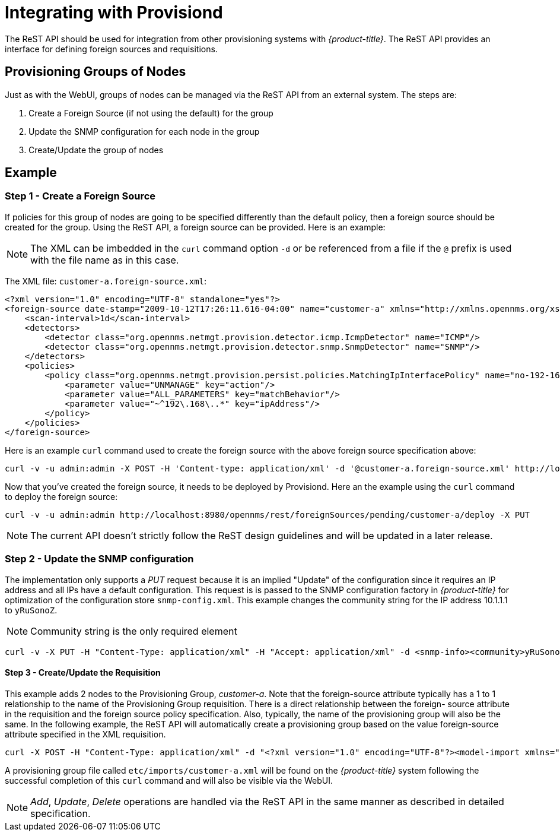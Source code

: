 
= Integrating with Provisiond

The ReST API should be used for integration from other provisioning systems with _{product-title}_.
The ReST API provides an interface for defining foreign sources and requisitions.

== Provisioning Groups of Nodes

Just as with the WebUI, groups of nodes can be managed via the ReST API from an external system.
The steps are:

. Create a Foreign Source (if not using the default) for the group
. Update the SNMP configuration for each node in the group
. Create/Update the group of nodes

== Example

=== Step 1 - Create a Foreign Source

If policies for this group of nodes are going to be specified differently than the default policy, then a foreign source should be created for the group.
Using the ReST API, a foreign source can be provided.
Here is an example:

NOTE: The XML can be imbedded in the `curl` command option `-d` or be referenced from a file if the `@` prefix is used with the file name as in this case.

The XML file: `customer-a.foreign-source.xml`:

[source, xml]
----
<?xml version="1.0" encoding="UTF-8" standalone="yes"?>
<foreign-source date-stamp="2009-10-12T17:26:11.616-04:00" name="customer-a" xmlns="http://xmlns.opennms.org/xsd/config/foreign-source">
    <scan-interval>1d</scan-interval>
    <detectors>
        <detector class="org.opennms.netmgt.provision.detector.icmp.IcmpDetector" name="ICMP"/>
        <detector class="org.opennms.netmgt.provision.detector.snmp.SnmpDetector" name="SNMP"/>
    </detectors>
    <policies>
        <policy class="org.opennms.netmgt.provision.persist.policies.MatchingIpInterfacePolicy" name="no-192-168">
            <parameter value="UNMANAGE" key="action"/>
            <parameter value="ALL_PARAMETERS" key="matchBehavior"/>
            <parameter value="~^192\.168\..*" key="ipAddress"/>
        </policy>
    </policies>
</foreign-source>
----

Here is an example `curl` command used to create the foreign source with the above foreign source specification above:

[source, bash]
----
curl -v -u admin:admin -X POST -H 'Content-type: application/xml' -d '@customer-a.foreign-source.xml' http://localhost:8980/opennms/rest/foreignSources
----

Now that you’ve created the foreign source, it needs to be deployed by Provisiond.
Here an the example using the `curl` command to deploy the foreign source:

[source, bash]
----
curl -v -u admin:admin http://localhost:8980/opennms/rest/foreignSources/pending/customer-a/deploy -X PUT
----

NOTE: The current API doesn’t strictly follow the ReST design guidelines and will be updated in a later release.

=== Step 2 - Update the SNMP configuration

The implementation only supports a _PUT_ request because it is an implied "Update" of the configuration since it requires an IP address and all IPs have a default configuration.
This request is is passed to the SNMP configuration factory in _{product-title}_ for optimization of the configuration store `snmp-config.xml`.
This example changes the community string for the IP address 10.1.1.1 to `yRuSonoZ`.

NOTE: Community string is the only required element

[source, bash]
----
curl -v -X PUT -H "Content-Type: application/xml" -H "Accept: application/xml" -d <snmp-info><community>yRuSonoZ</community><port>161</port><retries>1</retries><timeout>2000</timeout><version>v2c</version></snmp-info>" -u admin:admin http://localhost:8980/opennms/rest/snmpConfig/10.1.1.1
----

==== Step 3 - Create/Update the Requisition

This example adds 2 nodes to the Provisioning Group, _customer-a_.
Note that the foreign-source attribute typically has a 1 to 1 relationship to the name of the Provisioning Group requisition.
There is a direct relationship between the foreign- source attribute in the requisition and the foreign source policy specification.
Also, typically, the name of the provisioning group will also be the same.
In the following example, the ReST API will automatically create a provisioning group based on the value foreign-source attribute specified in the XML requisition.

[source, bash]
----
curl -X POST -H "Content-Type: application/xml" -d "<?xml version="1.0" encoding="UTF-8"?><model-import xmlns="http://xmlns.opennms.org/xsd/config/model-import" date-stamp="2009-03-07T17:56:53.123-05:00" last-import="2009-03-07T17:56:53.117-05:00" foreign-source="customer-a"><node node-label="p-brane" foreign-id="1" ><interface ip-addr="10.0.1.3" descr="en1" status="1" snmp-primary="P"><monitored-service service-name="ICMP"/><monitored-service service-name="SNMP"/></interface><category name="Production"/><category name="Routers"/></node><node node-label="m-brane" foreign-id="1" ><interface ip-addr="10.0.1.4" descr="en1" status="1" snmp-primary="P"><monitored-service service-name="ICMP"/><monitored-service service-name="SNMP"/></interface><category name="Production"/><category name="Routers"/></node></model-import>" -u admin:admin http://localhost:8980/opennms/rest/requisitions
----

A provisioning group file called `etc/imports/customer-a.xml` will be found on the _{product-title}_ system following the successful completion of this `curl` command and will also be visible via the WebUI.

NOTE: _Add_, _Update_, _Delete_ operations are handled via the ReST API in the same manner as described in detailed specification.

.Adding a Node to a Current Requisition
